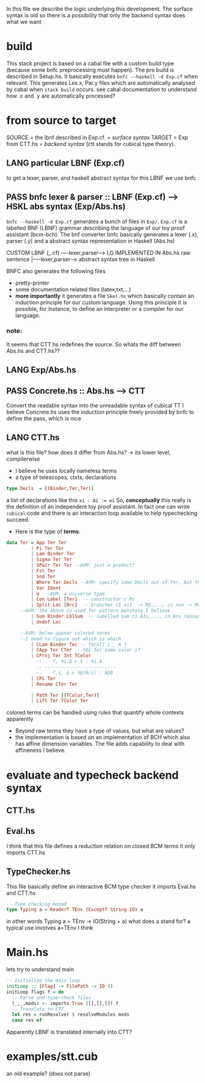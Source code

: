 In this file we describe the logic underlying this development.
The surface syntax is old so there is a possibility that only the backend syntax does what we want
* build
This stack project is based on a cabal file with a custom build type (because some bnfc preprocessing must happen). The pre build is described in Setup.hs. It basically executes ~bnfc --haskell -d Exp.cf~ when relevant.
This generates Lex.x, Par.y files which are automatically analysed by cabal when ~stack build~ occurs. see cabal documentation to understand how .x and .y are automatically processed?
* from source to target
SOURCE = the lbnf described in Exp.cf. = /surface syntax/
TARGET = Exp from CTT.hs = /backend syntax/ (ctt stands for cubical type theory).
** *LANG* particular LBNF (Exp.cf)
to get a lexer, parser, and haskell abstract syntax for this LBNF we use bnfc
** *PASS* bnfc lexer & parser :: LBNF (Exp.cf) --> HSKL abs syntax (Exp/Abs.hs)
 ~bnfc --haskell -d Exp.cf~ generates a bunch of files in ~Exp/~. 
 ~Exp.cf~ is a labelled BNF (LBNF) grammar describing the language of our toy proof assistant (bcm-bch). The bnf converter bnfc basically generates a lexer (.x), parser (.y) and a abstract syntax representation in Haskell (Abs.hs)

 CUSTOM LBNF (_.cf) ----lexer,parser----> LG IMPLEMENTED IN Abs.hs
 raw sentence      |----lexer,parser----> abstract syntax tree in Haskell

 BNFC also generates the following files
 - pretty-printer
 - some documentation related files (latex,txt,...)
 - *more importantly* it generates a file ~Skel.hs~ which basically contain an induction principle for our custom language. Using this principle it is possible, for instance, to define an interpreter or a compiler for our language.
*** note:
 It seems that CTT.hs redefines the source. So whats the diff between Abs.hs and CTT.hs??
** *LANG* Exp/Abs.hs
** *PASS* Concrete.hs :: Abs.hs --> CTT
Convert the readable syntax into the unreadable syntax of cubical TT
I believe Concrete.hs uses the induction principle freely provided by bnfc to define the pass, which is nice
** *LANG* CTT.hs
 what is this file? how does it differ from Abs.hs? -> its lower level, compilerwise
 - I believe he uses locally nameless terms
 - a type of telescopes, ctxts, declarations
 #+BEGIN_SRC haskell
   type Decls  = [(Binder,Ter,Ter)]
 #+END_SRC
 a list of declarations like this ~xi : Ai := ei~
 So, *conceptually* this really is the definition of an independent toy proof assistant.
 In fact one can write ~cubical~ code and there is an interaction loop available to help typechecking succeed.
 - Here is the type of *terms*:
 #+BEGIN_SRC haskell
 data Ter = App Ter Ter  
          | Pi Ter Ter
          | Lam Binder Ter
          | Sigma Ter Ter
          | SPair Ter Ter --AVM: just a product?
          | Fst Ter
          | Snd Ter
          | Where Ter Decls --AVM: specify some Decls out of Ter, but this remains a Ter.
          | Var Ident
          | U  --AVM: a universe type.
          | Con Label [Ter]  -- constructor c Ms
          | Split Loc [Brc]  -- branches c1 xs1  -> M1,..., cn xsn -> Mn 
	  --AVM: the above is used for pattern matching I believe
          | Sum Binder LblSum  -- labelled sum c1 A1s,..., cn Ans (assumes terms are constructors)
          | Undef Loc

	  --AVM: below appear colored terms
	  --I need to figure out which is which
          | CLam Binder Ter -- forall i , A ? 
          | CApp Ter CTer  --t@i for some color i?
          | CProj Ter Int TColor
            --    Γ, ∀i.Δ ⊢ t : ∀i.A
            -- --------------------------
            --    Γ,i, Δ ⊢ t@(0/i) : A@0
          | CPi Ter
          | Rename CTer Ter

          | Path Ter [(TColor,Ter)]
          | Lift Ter TColor Ter
 #+END_SRC
 colored terms can be handled using rules that
 quantify whole contexts apparently
 - Beyond raw terms they have a type of values, but what are values?
 - the implementation is based on an implementation of BCH which also has affine dimension variables. The file adds capability to deal with affineness I believe.
* evaluate and typecheck backend syntax
** CTT.hs
** Eval.hs
 I think that this file defines a reduction relation on closed BCM terms
 it only imports CTT.hs
** TypeChecker.hs
 This file basically define an interactive BCM type checker
 it imports Eval.hs and CTT.hs
 #+BEGIN_SRC haskell
 -- Type checking monad
 type Typing a = ReaderT TEnv (ExceptT String IO) a
 #+END_SRC
 in other words Typing a = TEnv -> IO(String + a)
 what does a stand for? a typical use involves a=TEnv I think
* Main.hs
lets try to understand main
#+BEGIN_SRC haskell
-- Initialize the main loop
initLoop :: [Flag] -> FilePath -> IO ()
initLoop flags f = do
  -- Parse and type-check files
  (_,_,mods) <- imports True ([],[],[]) f
  -- Translate to CTT
  let res = runResolver $ resolveModules mods
  case res of
#+END_SRC
Apparently LBNF is translated internally into CTT?
* examples/stt.cub
an old example? (does not parse)
